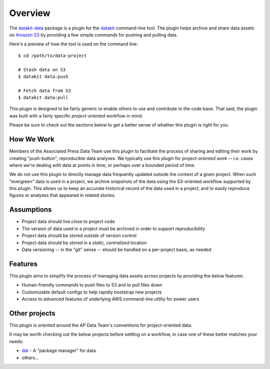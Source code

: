 .. _readme-overview:

========
Overview
========


.. image:: https://img.shields.io/pypi/v/datakit-data.svg
        :target: https://pypi.python.org/pypi/datakit-data

.. image:: https://img.shields.io/travis/associatedpress/datakit-data.svg
        :target: https://travis-ci.org/associatedpress/datakit-data

.. image:: https://readthedocs.org/projects/datakit-data/badge/?version=latest
        :target: https://datakit-data.readthedocs.io/en/latest/?badge=latest
        :alt: Documentation Status

.. image:: https://pyup.io/repos/github/associatedpress/datakit-data/shield.svg
     :target: https://pyup.io/repos/github/associatedpress/datakit-data/
     :alt: Updates


The datakit-data_ package is a plugin for the  datakit_ command-line tool. The plugin helps
archive and share data assets on `Amazon S3`_ by providing a few simple commands for
pushing and pulling data.

Here's a preview of how the tool is used on the command line::

  $ cd /path/to/data-project

  # Stash data on S3
  $ datakit data:push

  # Fetch data from S3
  $ datakit data:pull

This plugin is designed to be fairly generic to enable others to use and contribute to the code base.
That said, the plugin was built with a fairly specific *project-oriented* workflow in mind.

Please be sure to check out the sections below to get a better sense of whether this plugin is right
for you.

How We Work
-----------

Members of the Associated Press Data Team use this plugin to facilitate the
process of sharing and editing their work by creating "push-button",
reproducible data analyses. We typically use this plugin for *project-oriented work* -- i.e.
cases where we're dealing with data at points in time, or perhaps over a bounded period
of time.

We do not use this plugin to directly manage data frequently updated outside the context
of a given project.  When such "evergreen" data is used in a project, we archive snapshots of 
the data using the S3-oriented workflow supported by this plugin. This allows us to keep an 
accurate historical record of the data used in a project, and to easily reproduce
figures or analyses that appeared in related stories.


Assumptions
-----------

* Project data should live close to project code
* The version of data used in a project must be archived in order to support reproducibility
* Project data should be stored *outside* of version control
* Project data should be stored in a *static, centralized* location
* Data versioning -- in the "git" sense -- should be handled on a per-project basis, as needed

Features
--------

This plugin aims to simplify the process of managing data assets across projects by
providing the below features:

* Human-friendly commands to push files to S3 and to pull files down
* Customizable default configs to help rapidly bootstrap new projects
* Access to advanced features of underlying AWS command-line utility for power users


Other projects
--------------

This plugin is oriented around the AP Data Team's conventions for project-oriented data.

It may be worth checking out the below projects before settling on a workflow, in
case one of these better matches your needs:

* dat_ - A "package manager" for data.
* others...


.. _`Amazon S3`: https://aws.amazon.com/s3/
.. _dat: https://datproject.org/
.. _datakit: https://github.com/associatedpress/datakit-core
.. _datakit-data: https://github.com/associatedpress/datakit-data

